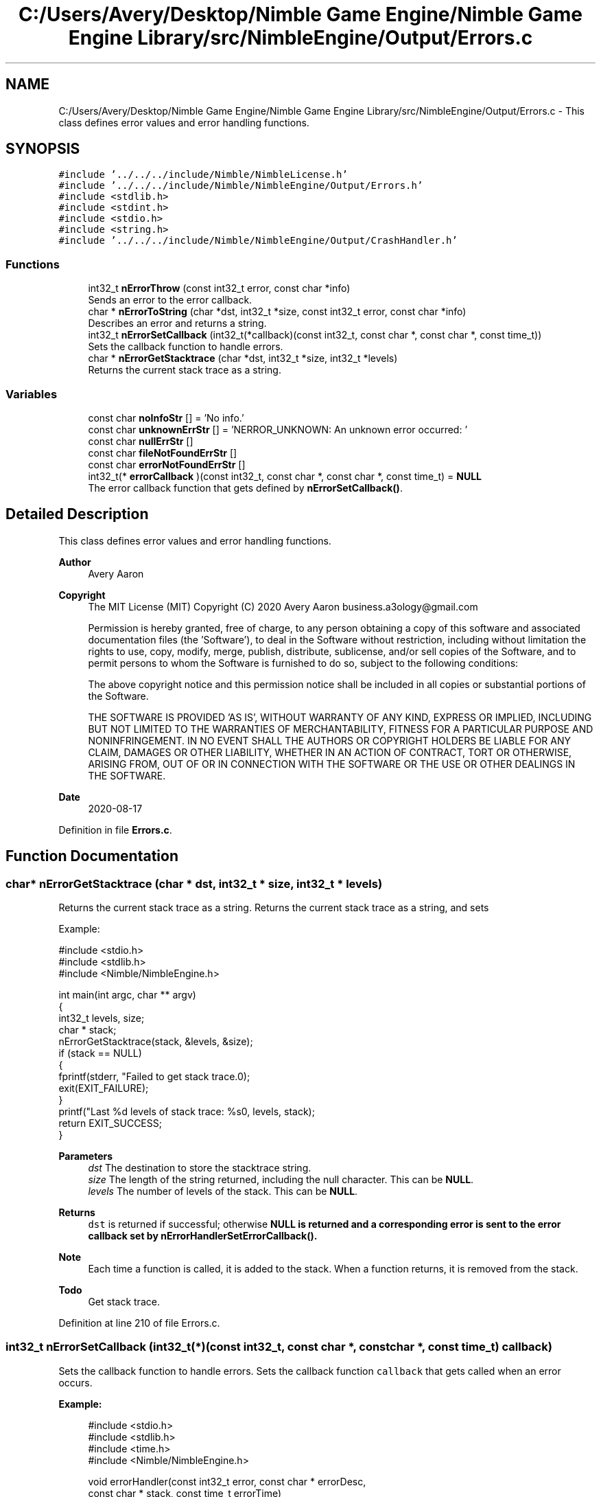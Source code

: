 .TH "C:/Users/Avery/Desktop/Nimble Game Engine/Nimble Game Engine Library/src/NimbleEngine/Output/Errors.c" 3 "Mon Aug 17 2020" "Version 0.1.0" "Nimble Game Engine Library" \" -*- nroff -*-
.ad l
.nh
.SH NAME
C:/Users/Avery/Desktop/Nimble Game Engine/Nimble Game Engine Library/src/NimbleEngine/Output/Errors.c \- This class defines error values and error handling functions\&.  

.SH SYNOPSIS
.br
.PP
\fC#include '\&.\&./\&.\&./\&.\&./include/Nimble/NimbleLicense\&.h'\fP
.br
\fC#include '\&.\&./\&.\&./\&.\&./include/Nimble/NimbleEngine/Output/Errors\&.h'\fP
.br
\fC#include <stdlib\&.h>\fP
.br
\fC#include <stdint\&.h>\fP
.br
\fC#include <stdio\&.h>\fP
.br
\fC#include <string\&.h>\fP
.br
\fC#include '\&.\&./\&.\&./\&.\&./include/Nimble/NimbleEngine/Output/CrashHandler\&.h'\fP
.br

.SS "Functions"

.in +1c
.ti -1c
.RI "int32_t \fBnErrorThrow\fP (const int32_t error, const char *info)"
.br
.RI "Sends an error to the error callback\&. "
.ti -1c
.RI "char * \fBnErrorToString\fP (char *dst, int32_t *size, const int32_t error, const char *info)"
.br
.RI "Describes an error and returns a string\&. "
.ti -1c
.RI "int32_t \fBnErrorSetCallback\fP (int32_t(*callback)(const int32_t, const char *, const char *, const time_t))"
.br
.RI "Sets the callback function to handle errors\&. "
.ti -1c
.RI "char * \fBnErrorGetStacktrace\fP (char *dst, int32_t *size, int32_t *levels)"
.br
.RI "Returns the current stack trace as a string\&. "
.in -1c
.SS "Variables"

.in +1c
.ti -1c
.RI "const char \fBnoInfoStr\fP [] = 'No info\&.'"
.br
.ti -1c
.RI "const char \fBunknownErrStr\fP [] = 'NERROR_UNKNOWN: An unknown error occurred: '"
.br
.ti -1c
.RI "const char \fBnullErrStr\fP []"
.br
.ti -1c
.RI "const char \fBfileNotFoundErrStr\fP []"
.br
.ti -1c
.RI "const char \fBerrorNotFoundErrStr\fP []"
.br
.ti -1c
.RI "int32_t(* \fBerrorCallback\fP )(const int32_t, const char *, const char *, const time_t) = \fBNULL\fP"
.br
.RI "The error callback function that gets defined by \fBnErrorSetCallback()\fP\&. "
.in -1c
.SH "Detailed Description"
.PP 
This class defines error values and error handling functions\&. 


.PP
\fBAuthor\fP
.RS 4
Avery Aaron 
.RE
.PP
\fBCopyright\fP
.RS 4
The MIT License (MIT) Copyright (C) 2020 Avery Aaron business.a3ology@gmail.com
.PP
Permission is hereby granted, free of charge, to any person obtaining a copy of this software and associated documentation files (the 'Software'), to deal in the Software without restriction, including without limitation the rights to use, copy, modify, merge, publish, distribute, sublicense, and/or sell copies of the Software, and to permit persons to whom the Software is furnished to do so, subject to the following conditions:
.PP
The above copyright notice and this permission notice shall be included in all copies or substantial portions of the Software\&.
.PP
THE SOFTWARE IS PROVIDED 'AS IS', WITHOUT WARRANTY OF ANY KIND, EXPRESS OR IMPLIED, INCLUDING BUT NOT LIMITED TO THE WARRANTIES OF MERCHANTABILITY, FITNESS FOR A PARTICULAR PURPOSE AND NONINFRINGEMENT\&. IN NO EVENT SHALL THE AUTHORS OR COPYRIGHT HOLDERS BE LIABLE FOR ANY CLAIM, DAMAGES OR OTHER LIABILITY, WHETHER IN AN ACTION OF CONTRACT, TORT OR OTHERWISE, ARISING FROM, OUT OF OR IN CONNECTION WITH THE SOFTWARE OR THE USE OR OTHER DEALINGS IN THE SOFTWARE\&. 
.RE
.PP
.PP
\fBDate\fP
.RS 4
2020-08-17 
.RE
.PP

.PP
Definition in file \fBErrors\&.c\fP\&.
.SH "Function Documentation"
.PP 
.SS "char* nErrorGetStacktrace (char * dst, int32_t * size, int32_t * levels)"

.PP
Returns the current stack trace as a string\&. Returns the current stack trace as a string, and sets \fC\fP 
.PP
Example: 
.PP
.nf
#include <stdio\&.h>
#include <stdlib\&.h>
#include <Nimble/NimbleEngine\&.h>

int main(int argc, char ** argv)
{
    int32_t levels, size;
    char * stack;
    nErrorGetStacktrace(stack, &levels, &size);
    if (stack == NULL)
    {
        fprintf(stderr, "Failed to get stack trace\&.\n");
        exit(EXIT_FAILURE);
    }
    printf("Last %d levels of stack trace: %s\n", levels, stack);
    return EXIT_SUCCESS;
}

.fi
.PP
.PP
\fBParameters\fP
.RS 4
\fIdst\fP The destination to store the stacktrace string\&. 
.br
\fIsize\fP The length of the string returned, including the null character\&. This can be \fBNULL\fP\&. 
.br
\fIlevels\fP The number of levels of the stack\&. This can be \fBNULL\fP\&. 
.RE
.PP
\fBReturns\fP
.RS 4
\fCdst\fP is returned if successful; otherwise \fC\fBNULL\fP\fP is returned and a corresponding error is sent to the error callback set by nErrorHandlerSetErrorCallback()\&.
.RE
.PP
\fBNote\fP
.RS 4
Each time a function is called, it is added to the stack\&. When a function returns, it is removed from the stack\&. 
.RE
.PP

.PP
\fBTodo\fP
.RS 4
Get stack trace\&. 
.RE
.PP

.PP
Definition at line 210 of file Errors\&.c\&.
.SS "int32_t nErrorSetCallback (int32_t(*)(const int32_t, const char *, const char *, const time_t) callback)"

.PP
Sets the callback function to handle errors\&. Sets the callback function \fCcallback\fP that gets called when an error occurs\&.
.PP
\fBExample:\fP
.RS 4

.PP
.nf
#include <stdio\&.h>
#include <stdlib\&.h>
#include <time\&.h>
#include <Nimble/NimbleEngine\&.h>

void errorHandler(const int32_t error, const char * errorDesc,
      const char * stack, const time_t errorTime)
{
    struct tm * timeInfo = localtime(&errorTime);
    const char format[] = "%x %X %Z";
    const char example = "01/01/2020 16:30:45 GMT"
    char * timeString = malloc(sizeof(void *) + sizeof(example));
    if (timeString == NULL)
    {
        fprintf(stderr, "Failed to allocate to timeString\&.\n");
        return;
    }
    strftime(timeString, sizeof(example), format, timeInfo);

    fprintf(stderr, "\nAn error occurred at %s:\nError description: "\
     "%s\nStack trace: %s\n\n", timeString, errorDesc, stack);
}

int main(int argc, char ** argv)
{
    if (nErrorHandlerSetErrorCallback(errorHandler) != NSUCCESS)
    {
        fprintf(stderr, "Could not set error callback for Nimble\&.\n");
        return EXIT_FAILURE;
    }
    printf("Successfully set error callback for Nimble\&.\n");
    return EXIT_SUCCESS;
}

.fi
.PP
.RE
.PP
\fBParameters\fP
.RS 4
\fIcallback\fP The function that gets called when an error occurs\&. 
.RE
.PP
\fBReturns\fP
.RS 4
\fBNSUCCESS\fP is returned if successful; otherwise \fC\fBNERROR\fP\fP is returned\&.
.RE
.PP
\fBNote\fP
.RS 4
The callback parameters are \fCerror, errorDesc, stack, errorTime\fP\&. 
.RE
.PP

.PP
Definition at line 197 of file Errors\&.c\&.
.SS "int32_t nErrorThrow (const int32_t error, const char * info)"

.PP
Sends an error to the error callback\&. Sends an error to the error callback defined by nErrorHandlerSetErrorCallback(), and determines whether or not crashing is necessary\&.
.PP
Example: 
.PP
.nf
#include <stdio\&.h>
#include <stdlib\&.h>
#include <Nimble/NimbleEngine\&.h>

int main(int argc, char ** argv)
{
    if (nErrorThrow(NERROR_FILE_NOT_FOUND, "example\&.txt") != NSUCCESS)
    {
        fprintf(stderr, "Failed to throw error\&.\n");
        exit(EXIT_FAILURE);
    }
    printf("Successfully threw error\&.\n");
    return EXIT_SUCCESS;
}

.fi
.PP
.PP
\fBParameters\fP
.RS 4
\fIerror\fP The error to throw\&. 
.br
\fIinfo\fP Relevant information, such as a file location, that could help diagnose the error\&. This can be \fBNULL\fP\&. 
.RE
.PP
\fBReturns\fP
.RS 4
\fBNSUCCESS\fP is returned if successful; otherwise \fC\fBNERROR\fP\fP is returned\&. 
.RE
.PP

.PP
\fBTodo\fP
.RS 4
Crash\&. 
.RE
.PP
.PP
\fBTodo\fP
.RS 4
Crash\&. 
.RE
.PP
.PP
\fBTodo\fP
.RS 4
Crash\&. 
.RE
.PP

.PP
Definition at line 67 of file Errors\&.c\&.
.SS "char* nErrorToString (char * dst, int32_t * size, const int32_t error, const char * info)"

.PP
Describes an error and returns a string\&. Example: 
.PP
.nf
#include <stdio\&.h>
#include <stdlib\&.h>
#include <Nimble/NimbleEngine\&.h>

int main(int argc, char ** argv)
{
    char * errorStr;
    int32_t errorLen;
    nErrorToString(errorStr, &errorLen, NERROR_FILE_NOT_FOUND, "example\&.txt");
    if (errorStr == NULL)
    {
        fprintf(stderr, "Failed to get error string\&.\n");
        exit(EXIT_FAILURE);
    }
    printf("NERROR_NULL as string: %s\n", errorStr);
    return EXIT_SUCCESS;
}

.fi
.PP
.PP
\fBParameters\fP
.RS 4
\fIdst\fP The destination to store the string describing \fCerror\fP\&. 
.br
\fIsize\fP The length of the string returned, including the null character\&. This can be \fBNULL\fP\&. 
.br
\fIerror\fP The error to get described\&. 
.br
\fIinfo\fP Relevant information, such as a file location, that could help diagnose the error\&. This can be \fBNULL\fP\&. 
.RE
.PP
\fBReturns\fP
.RS 4
\fCdst\fP is returned if successful; otherwise \fC\fBNULL\fP\fP is returned\&.
.RE
.PP
\fBTodo\fP
.RS 4
Add an optional size to \fCinfo\fP (and all other char pointers) to avoid repetitive strlen() calls\&. 
.RE
.PP

.PP
\fBTodo\fP
.RS 4
Crash\&. 
.RE
.PP

.PP
Definition at line 97 of file Errors\&.c\&.
.SH "Variable Documentation"
.PP 
.SS "int32_t(* errorCallback) (const int32_t, const char *, const char *, const time_t) = \fBNULL\fP"

.PP
The error callback function that gets defined by \fBnErrorSetCallback()\fP\&. 
.PP
Definition at line 63 of file Errors\&.c\&.
.SS "const char errorNotFoundErrStr[]"
\fBInitial value:\fP
.PP
.nf
= "NERROR_ERROR_NOT_FOUND: An error passed to "
                                   "a function was not valid: "
.fi
.PP
Definition at line 57 of file Errors\&.c\&.
.SS "const char fileNotFoundErrStr[]"
\fBInitial value:\fP
.PP
.nf
= "NERROR_FILE_NOT_FOUND: A file was not "
                                   "found where specified: "
.fi
.PP
Definition at line 55 of file Errors\&.c\&.
.SS "const char noInfoStr[] = 'No info\&.'"

.PP
Definition at line 51 of file Errors\&.c\&.
.SS "const char nullErrStr[]"
\fBInitial value:\fP
.PP
.nf
= "NERROR_NULL: A pointer was null when "
                                   "a nonnull pointer was expected: "
.fi
.PP
Definition at line 53 of file Errors\&.c\&.
.SS "const char unknownErrStr[] = 'NERROR_UNKNOWN: An unknown error occurred: '"

.PP
Definition at line 52 of file Errors\&.c\&.
.SH "Author"
.PP 
Generated automatically by Doxygen for Nimble Game Engine Library from the source code\&.
